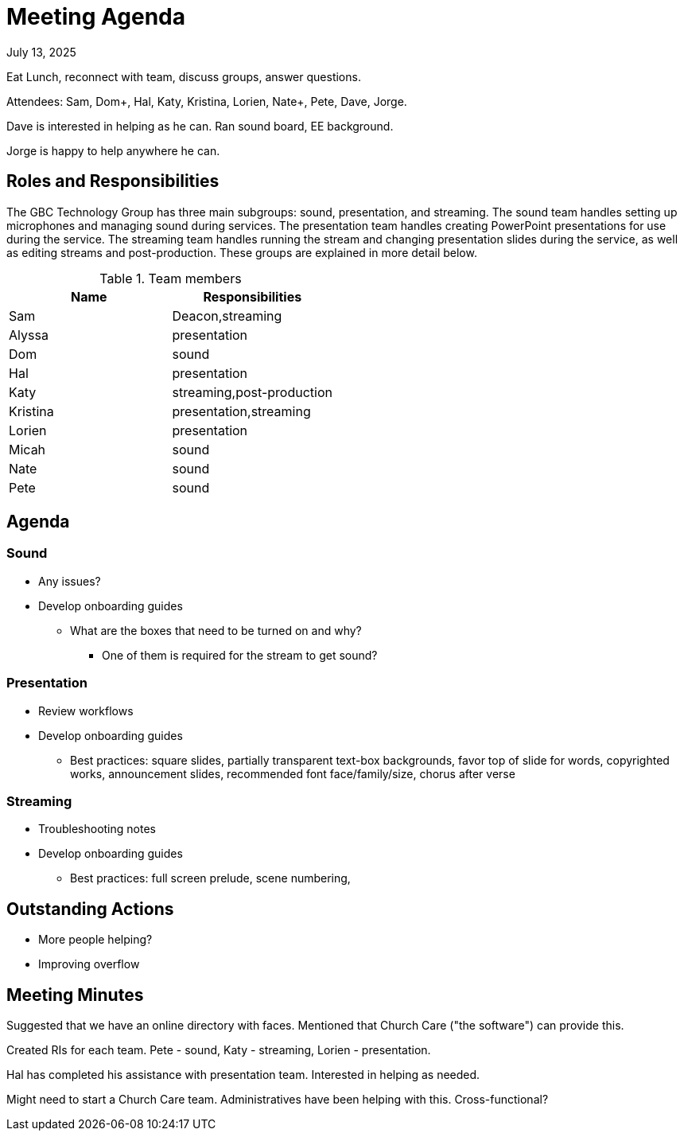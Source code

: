 = Meeting Agenda

July 13, 2025

Eat Lunch, reconnect with team, discuss groups, answer questions.

Attendees:  Sam, Dom+, Hal, Katy, Kristina, Lorien, Nate+, Pete, Dave, Jorge.

Dave is interested in helping as he can.  Ran sound board, EE background.

Jorge is happy to help anywhere he can.

== Roles and Responsibilities

The GBC Technology Group has three main subgroups:  sound, presentation, and streaming.  The sound team handles setting up microphones and managing sound during services.  The presentation team handles creating PowerPoint presentations for use during the service.  The streaming team handles running the stream and changing presentation slides during the service, as well as editing streams and post-production.  These groups are explained in more detail below.

.Team members
[cols="1,1"]
|===
|Name|Responsibilities

|Sam|Deacon,streaming
|Alyssa|presentation
|Dom|sound
|Hal|presentation
|Katy|streaming,post-production
|Kristina|presentation,streaming
|Lorien|presentation
|Micah|sound
|Nate|sound
|Pete|sound

|===

== Agenda

=== Sound

* Any issues?
* Develop onboarding guides
** What are the boxes that need to be turned on and why?
*** One of them is required for the stream to get sound?

=== Presentation

* Review workflows
* Develop onboarding guides
** Best practices: square slides, partially transparent text-box backgrounds, favor top of slide for words, copyrighted works, announcement slides, recommended font face/family/size, chorus after verse

=== Streaming

* Troubleshooting notes
* Develop onboarding guides
** Best practices:  full screen prelude, scene numbering, 

== Outstanding Actions

* More people helping?
* Improving overflow

== Meeting Minutes

Suggested that we have an online directory with faces.  Mentioned that Church Care ("the software") can provide this.

Created RIs for each team.  Pete - sound, Katy - streaming, Lorien - presentation.

Hal has completed his assistance with presentation team.  Interested in helping as needed.

Might need to start a Church Care team.  Administratives have been helping with this.  Cross-functional?




